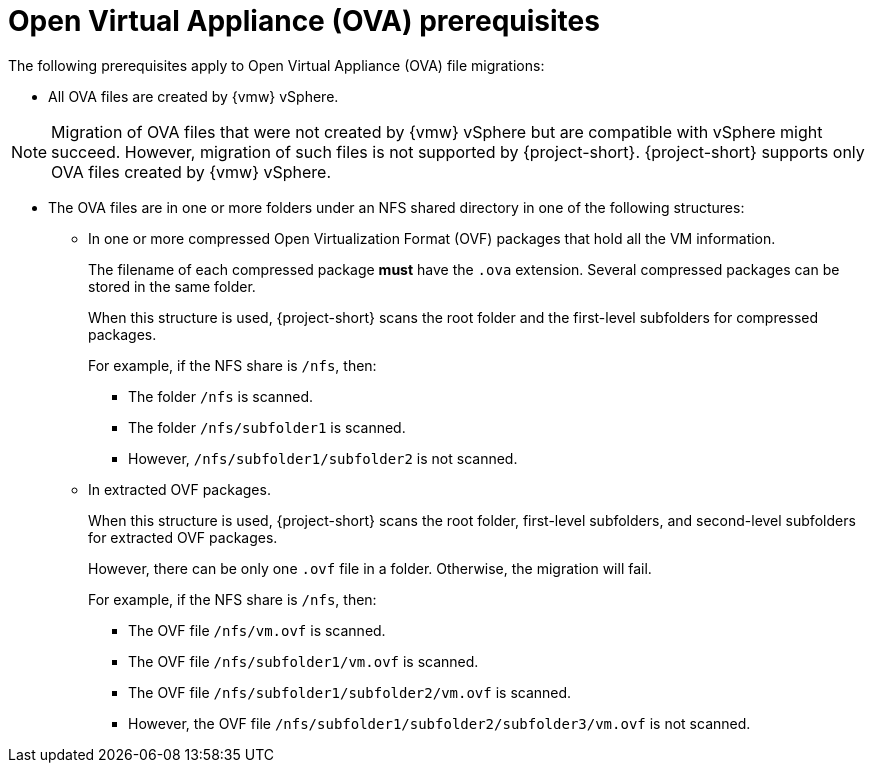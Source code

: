 // Module included in the following assemblies:
//
// * documentation/doc-Migration_Toolkit_for_Virtualization/master.adoc

:_content-type: REFERENCE
[id="ova-prerequisites_{context}"]
= Open Virtual Appliance (OVA) prerequisites

[role="_abstract"]
The following prerequisites apply to Open Virtual Appliance (OVA) file migrations:

* All OVA files are created by {vmw} vSphere.

[NOTE]
====
Migration of OVA files that were not created by {vmw} vSphere but are compatible with vSphere might succeed. However, migration of such files is not supported by {project-short}. {project-short} supports only OVA files created by {vmw} vSphere.
====

* The OVA files are in one or more folders under an NFS shared directory in one of the following structures:

** In one or more compressed Open Virtualization Format (OVF) packages that hold all the VM information.
+
The filename of each compressed package *must* have the `.ova` extension. Several compressed packages can be stored in the same folder.
+
When this structure is used, {project-short} scans the root folder and the first-level subfolders for compressed packages.
+
For example, if the NFS share is `/nfs`, then:
+
*** The folder `/nfs` is scanned.
+
*** The folder `/nfs/subfolder1` is scanned.
+
*** However, `/nfs/subfolder1/subfolder2` is not scanned.

** In extracted OVF packages.
+
When this structure is used, {project-short} scans the root folder, first-level subfolders, and second-level subfolders for extracted OVF packages.
+
However, there can be only one `.ovf` file in a folder. Otherwise, the migration will fail.
+
For example, if the NFS share is `/nfs`, then:
+
*** The OVF file `/nfs/vm.ovf` is scanned.
+
*** The OVF file `/nfs/subfolder1/vm.ovf` is scanned.
+
*** The OVF file `/nfs/subfolder1/subfolder2/vm.ovf` is scanned.
+
*** However, the OVF file `/nfs/subfolder1/subfolder2/subfolder3/vm.ovf` is not scanned.

